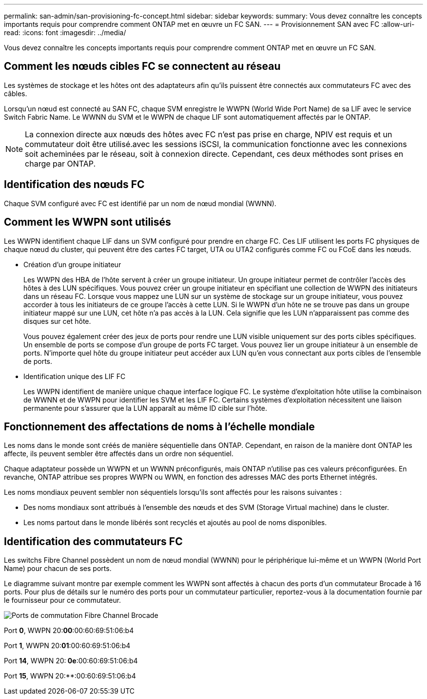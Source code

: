 ---
permalink: san-admin/san-provisioning-fc-concept.html 
sidebar: sidebar 
keywords:  
summary: Vous devez connaître les concepts importants requis pour comprendre comment ONTAP met en œuvre un FC SAN. 
---
= Provisionnement SAN avec FC
:allow-uri-read: 
:icons: font
:imagesdir: ../media/


[role="lead"]
Vous devez connaître les concepts importants requis pour comprendre comment ONTAP met en œuvre un FC SAN.



== Comment les nœuds cibles FC se connectent au réseau

Les systèmes de stockage et les hôtes ont des adaptateurs afin qu'ils puissent être connectés aux commutateurs FC avec des câbles.

Lorsqu'un nœud est connecté au SAN FC, chaque SVM enregistre le WWPN (World Wide Port Name) de sa LIF avec le service Switch Fabric Name. Le WWNN du SVM et le WWPN de chaque LIF sont automatiquement affectés par le ONTAP.

[NOTE]
====
La connexion directe aux nœuds des hôtes avec FC n'est pas prise en charge, NPIV est requis et un commutateur doit être utilisé.avec les sessions iSCSI, la communication fonctionne avec les connexions soit acheminées par le réseau, soit à connexion directe. Cependant, ces deux méthodes sont prises en charge par ONTAP.

====


== Identification des nœuds FC

Chaque SVM configuré avec FC est identifié par un nom de nœud mondial (WWNN).



== Comment les WWPN sont utilisés

Les WWPN identifient chaque LIF dans un SVM configuré pour prendre en charge FC. Ces LIF utilisent les ports FC physiques de chaque nœud du cluster, qui peuvent être des cartes FC target, UTA ou UTA2 configurés comme FC ou FCoE dans les nœuds.

* Création d'un groupe initiateur
+
Les WWPN des HBA de l'hôte servent à créer un groupe initiateur. Un groupe initiateur permet de contrôler l'accès des hôtes à des LUN spécifiques. Vous pouvez créer un groupe initiateur en spécifiant une collection de WWPN des initiateurs dans un réseau FC. Lorsque vous mappez une LUN sur un système de stockage sur un groupe initiateur, vous pouvez accorder à tous les initiateurs de ce groupe l'accès à cette LUN. Si le WWPN d'un hôte ne se trouve pas dans un groupe initiateur mappé sur une LUN, cet hôte n'a pas accès à la LUN. Cela signifie que les LUN n'apparaissent pas comme des disques sur cet hôte.

+
Vous pouvez également créer des jeux de ports pour rendre une LUN visible uniquement sur des ports cibles spécifiques. Un ensemble de ports se compose d'un groupe de ports FC target. Vous pouvez lier un groupe initiateur à un ensemble de ports. N'importe quel hôte du groupe initiateur peut accéder aux LUN qu'en vous connectant aux ports cibles de l'ensemble de ports.

* Identification unique des LIF FC
+
Les WWPN identifient de manière unique chaque interface logique FC. Le système d'exploitation hôte utilise la combinaison de WWNN et de WWPN pour identifier les SVM et les LIF FC. Certains systèmes d'exploitation nécessitent une liaison permanente pour s'assurer que la LUN apparaît au même ID cible sur l'hôte.





== Fonctionnement des affectations de noms à l'échelle mondiale

Les noms dans le monde sont créés de manière séquentielle dans ONTAP. Cependant, en raison de la manière dont ONTAP les affecte, ils peuvent sembler être affectés dans un ordre non séquentiel.

Chaque adaptateur possède un WWPN et un WWNN préconfigurés, mais ONTAP n'utilise pas ces valeurs préconfigurées. En revanche, ONTAP attribue ses propres WWPN ou WWN, en fonction des adresses MAC des ports Ethernet intégrés.

Les noms mondiaux peuvent sembler non séquentiels lorsqu'ils sont affectés pour les raisons suivantes :

* Des noms mondiaux sont attribués à l'ensemble des nœuds et des SVM (Storage Virtual machine) dans le cluster.
* Les noms partout dans le monde libérés sont recyclés et ajoutés au pool de noms disponibles.




== Identification des commutateurs FC

Les switchs Fibre Channel possèdent un nom de nœud mondial (WWNN) pour le périphérique lui-même et un WWPN (World Port Name) pour chacun de ses ports.

Le diagramme suivant montre par exemple comment les WWPN sont affectés à chacun des ports d'un commutateur Brocade à 16 ports. Pour plus de détails sur le numéro des ports pour un commutateur particulier, reportez-vous à la documentation fournie par le fournisseur pour ce commutateur.

image:drw-fcswitch-scrn-en-noscale.gif["Ports de commutation Fibre Channel Brocade"]

Port *0*, WWPN 20:**00**:00:60:69:51:06:b4

Port *1*, WWPN 20:**01**:00:60:69:51:06:b4

Port *14*, WWPN 20:** 0e**:00:60:69:51:06:b4

Port *15*, WWPN 20:**:00:60:69:51:06:b4
